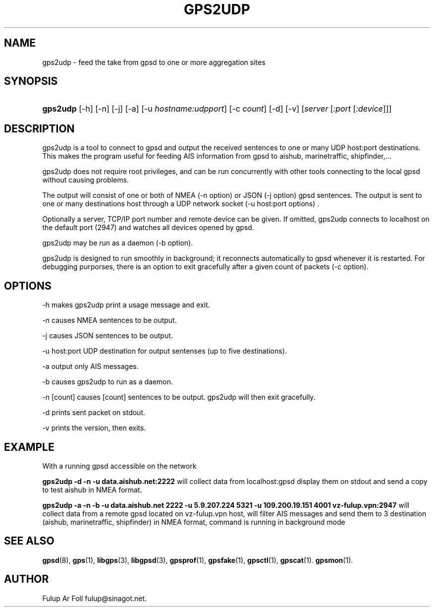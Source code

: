 '\" t
.\"     Title: gps2udp
.\"    Author: [see the "AUTHOR" section]
.\" Generator: DocBook XSL Stylesheets v1.76.1 <http://docbook.sf.net/>
.\"      Date: 01 Marc 2013
.\"    Manual: GPSD Documentation
.\"    Source: The GPSD Project
.\"  Language: English
.\"
.TH "GPS2UDP" "1" "01 Marc 2013" "The GPSD Project" "GPSD Documentation"
.\" -----------------------------------------------------------------
.\" * Define some portability stuff
.\" -----------------------------------------------------------------
.\" ~~~~~~~~~~~~~~~~~~~~~~~~~~~~~~~~~~~~~~~~~~~~~~~~~~~~~~~~~~~~~~~~~
.\" http://bugs.debian.org/507673
.\" http://lists.gnu.org/archive/html/groff/2009-02/msg00013.html
.\" ~~~~~~~~~~~~~~~~~~~~~~~~~~~~~~~~~~~~~~~~~~~~~~~~~~~~~~~~~~~~~~~~~
.ie \n(.g .ds Aq \(aq
.el       .ds Aq '
.\" -----------------------------------------------------------------
.\" * set default formatting
.\" -----------------------------------------------------------------
.\" disable hyphenation
.nh
.\" disable justification (adjust text to left margin only)
.ad l
.\" -----------------------------------------------------------------
.\" * MAIN CONTENT STARTS HERE *
.\" -----------------------------------------------------------------
.SH "NAME"
gps2udp \- feed the take from gpsd to one or more aggregation sites
.SH "SYNOPSIS"
.HP \w'\fBgps2udp\fR\ 'u
\fBgps2udp\fR [\-h] [\-n] [\-j] [\-a] [\-u\ \fIhostname:udpport\fR] [\-c\ \fIcount\fR] [\-d] [\-v] [\fIserver\fR [\fI:port\fR [\fI:device\fR]]]
.SH "DESCRIPTION"
.PP
gps2udp
is a tool to connect to
gpsd
and output the received sentences to one or many UDP host:port destinations\&. This makes the program useful for feeding AIS information from
gpsd
to aishub, marinetraffic, shipfinder,\&.\&.\&.
.PP
gps2udp
does not require root privileges, and can be run concurrently with other tools connecting to the local
gpsd
without causing problems\&.
.PP
The output will consist of one or both of NMEA (\-n option) or JSON (\-j option)
gpsd
sentences\&. The output is sent to one or many destinations host through a UDP network socket (\-u host:port options) \&.
.PP
Optionally a server, TCP/IP port number and remote device can be given\&. If omitted,
gps2udp
connects to localhost on the default port (2947) and watches all devices opened by
gpsd\&.
.PP
gps2udp
may be run as a daemon (\-b option)\&.
.PP
gps2udp
is designed to run smoothly in background; it reconnects automatically to
gpsd
whenever it is restarted\&. For debugging purporses, there is an option to exit gracefully after a given count of packets (\-c option)\&.
.SH "OPTIONS"
.PP
\-h makes
gps2udp
print a usage message and exit\&.
.PP
\-n causes NMEA sentences to be output\&.
.PP
\-j causes JSON sentences to be output\&.
.PP
\-u host:port UDP destination for output sentenses (up to five destinations)\&.
.PP
\-a output only AIS messages\&.
.PP
\-b causes
gps2udp
to run as a daemon\&.
.PP
\-n [count] causes [count] sentences to be output\&.
gps2udp
will then exit gracefully\&.
.PP
\-d prints sent packet on stdout\&.
.PP
\-v prints the version, then exits\&.
.SH "EXAMPLE"
.PP
With a running
gpsd accessible on the network
.PP
\fBgps2udp \-d \-n \-u data\&.aishub\&.net:2222 \fR
will collect data from localhost:gpsd display them on stdout and send a copy to test aishub in NMEA format\&.
.PP
\fBgps2udp \-a \-n \-b \-u data\&.aishub\&.net 2222 \-u 5\&.9\&.207\&.224 5321 \-u 109\&.200\&.19\&.151 4001 vz\-fulup\&.vpn:2947\fR
will collect data from a remote gpsd located on vz\-fulup\&.vpn host, will filter AIS messages and send them to 3 destination (aishub, marinetraffic, shipfinder) in NMEA format, command is running in background mode
.SH "SEE ALSO"
.PP

\fBgpsd\fR(8),
\fBgps\fR(1),
\fBlibgps\fR(3),
\fBlibgpsd\fR(3),
\fBgpsprof\fR(1),
\fBgpsfake\fR(1),
\fBgpsctl\fR(1),
\fBgpscat\fR(1)\&.
\fBgpsmon\fR(1)\&.
.SH "AUTHOR"
.PP
Fulup Ar Foll
fulup@sinagot\&.net\&.
